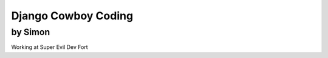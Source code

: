 ======================
Django Cowboy Coding
======================

by Simon
~~~~~~~~

Working at Super Evil Dev Fort